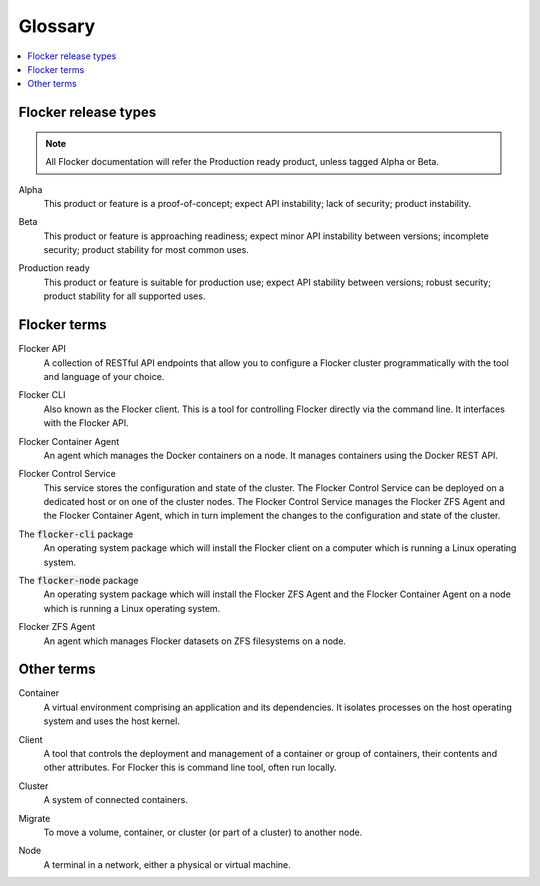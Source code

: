 .. _glossary:

========
Glossary
========

.. contents::
  :local:

Flocker release types
=====================

.. note:: All Flocker documentation will refer the Production ready product, unless tagged Alpha or Beta.

.. _alpha-definition:

Alpha
   This product or feature is a proof-of-concept; expect API instability; lack of security; product instability.

.. _beta-definition:

Beta
   This product or feature is approaching readiness; expect minor API instability between versions; incomplete security; product stability for most common uses.

.. _production-ready-definition:

Production ready
   This product or feature is suitable for production use; expect API stability between versions; robust security; product stability for all supported uses.

Flocker terms
=============

.. _api-definition:

Flocker API
  A collection of RESTful API endpoints that allow you to configure a Flocker cluster programmatically with the tool and language of your choice.

.. _cli-definition:

Flocker CLI
  Also known as the Flocker client.
  This is a tool for controlling Flocker directly via the command line. It interfaces with the Flocker API.

.. _container-agent-definition:

Flocker Container Agent
  An agent which manages the Docker containers on a node.
  It manages containers using the Docker REST API.

.. _control-service-definition:

Flocker Control Service
  This service stores the configuration and state of the cluster. The Flocker Control Service can be deployed on a dedicated host or on one of the cluster nodes.
  The Flocker Control Service manages the Flocker ZFS Agent and the Flocker Container Agent, which in turn implement the changes to the configuration and state of the cluster.

.. _flocker-cli-definition:

The :code:`flocker-cli` package
  An operating system package which will install the Flocker client on a computer which is running a Linux operating system.

.. _flocker-node-definition:

The :code:`flocker-node` package
  An operating system package which will install the Flocker ZFS Agent and the Flocker Container Agent on a node which is running a Linux operating system.

.. _zfs-agent-definition:

Flocker ZFS Agent
  An agent which manages Flocker datasets on ZFS filesystems on a node.

Other terms
===========

.. _container-definition:

Container
   A virtual environment comprising an application and its dependencies. It isolates processes on the host operating system and uses the host kernel.

.. _client-definition:

Client
   A tool that controls the deployment and management of a container or group of containers, their contents and other attributes. For Flocker this is command line tool, often run locally.

.. _cluster-definition:

Cluster
   A system of connected containers.

.. _migrate-definition:

Migrate
   To move a volume, container, or cluster (or part of a cluster) to another node.

.. _node-definition:

Node
   A terminal in a network, either a physical or virtual machine.
